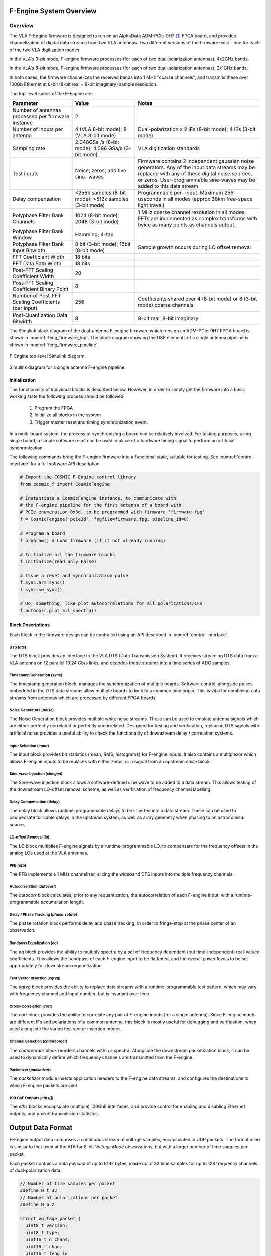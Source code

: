 F-Engine System Overview
========================

Overview
--------

The VLA F-Engine firmware is designed to run on an AlphaData ADM-PCIe-9H7 [1]_ FPGA board, and provides channelization of digital data streams from two VLA antennas.
Two different versions of the firmware exist - one for each of the two VLA digitization modes.

In the VLA's `3-bit` mode, F-engine firmware processes (for each of two dual-polarization antennas), 4x2GHz bands.

In the VLA's `8-bit` mode, F-engine firmware processes (for each of two dual-polarization antennas), 2x1GHz bands.

In both cases, the firmware channelizes the received bands into 1 MHz "coarse channels", and transmits these over 100Gb Ethernet at 8-bit (8-bit real + 8-bit imaginary) sample resolution.

The top-level specs of the F-Engine are:


.. table::
    :widths: 25 25 50

    +-------------------------+----------+----------------------+
    | Parameter               | Value    | Notes                |
    +=========================+==========+======================+
    | Number of antennas      | 2        |                      |
    | processed per firmware  |          |                      |
    | instance                |          |                      |
    +-------------------------+----------+----------------------+
    | Number of inputs per    | 4 (VLA   | Dual-polarization x  |
    | antenna                 | 8-bit    | 2 IFs (8-bit mode);  |
    |                         | mode); 8 | 4 IFs (3-bit mode)   |
    |                         | (VLA     |                      |
    |                         | 3-bit    |                      |
    |                         | mode)    |                      |
    +-------------------------+----------+----------------------+
    | Sampling rate           | 2.048GSa | VLA digitization     |
    |                         | /s       | standards            |
    |                         | (8-bit   |                      |
    |                         | mode);   |                      |
    |                         | 4.096    |                      |
    |                         | GSa/s    |                      |
    |                         | (3-bit   |                      |
    |                         | mode)    |                      |
    +-------------------------+----------+----------------------+
    | Test inputs             | Noise;   | Firmware contains 2  |
    |                         | zeros;   | independent gaussian |
    |                         | additive | noise generators.    |
    |                         | sine-    | Any of the input     |
    |                         | waves    | data streams may be  |
    |                         |          | replaced with any of |
    |                         |          | these digital noise  |
    |                         |          | sources, or zeros.   |
    |                         |          | User-programmable    |
    |                         |          | sine-waves may be    |
    |                         |          | added to this data   |
    |                         |          | stream               |
    +-------------------------+----------+----------------------+
    | Delay compensation      | <256k    | Programmable per-    |
    |                         | samples  | input. Maximum 256   |
    |                         | (8-bit   | useconds in all      |
    |                         | mode);   | modes (approx 38km   |
    |                         | <512k    | free-space light     |
    |                         | samples  | travel)              |
    |                         | (3-bit   |                      |
    |                         | mode)    |                      |
    +-------------------------+----------+----------------------+
    | Polyphase Filter Bank   | 1024     | 1 MHz coarse channel |
    | Channels                | (8-bit   | resolution in all    |
    |                         | mode);   | modes. FFTs are      |
    |                         | 2048     | implemented as       |
    |                         | (3-bit   | complex transforms   |
    |                         | mode)    | with twice as many   |
    |                         |          | points as channels   |
    |                         |          | output.              |
    +-------------------------+----------+----------------------+
    | Polyphase Filter Bank   | Hamming; |                      |
    | Window                  | 4-tap    |                      |
    +-------------------------+----------+----------------------+
    | Polyphase Filter Bank   | 8 bit    | Sample growth occurs |
    | Input Bitwidth          | (3-bit   | during LO offset     |
    |                         | mode);   | removal              |
    |                         | 16bit    |                      |
    |                         | (8-bit   |                      |
    |                         | mode)    |                      |
    +-------------------------+----------+----------------------+
    | FFT Coefficient Width   | 18 bits  |                      |
    +-------------------------+----------+----------------------+
    | FFT Data Path Width     | 18 bits  |                      |
    +-------------------------+----------+----------------------+
    | Post-FFT Scaling        | 20       |                      |
    | Coefficient Width       |          |                      |
    +-------------------------+----------+----------------------+
    | Post-FFT Scaling        | 8        |                      |
    | Coefficient Binary      |          |                      |
    | Point                   |          |                      |
    +-------------------------+----------+----------------------+
    | Number of Post-FFT      | 256      | Coefficients shared  |
    | Scaling Coefficients    |          | over 4 (8-bit mode)  |
    | (per input)             |          | or 8 (3-bit mode)    |
    |                         |          | coarse channels      |
    +-------------------------+----------+----------------------+
    | Post-Quantization Data  | 8        | 8-bit real; 8-bit    |
    | Bitwidth                |          | imaginary            |
    +-------------------------+----------+----------------------+


The Simulink block diagram of the dual-antenna F-engine firmware which runs on an ADM-PCIe-9H7 FPGA board is shown in :numref:`feng_firmware_top`.
The block diagram showing the DSP elements of a single antenna pipeline is shown in :numref:`feng_firmware_pipeline`.

.. figure:: _static/figures/feng_firmware_top-annotated-crop.pdf
    :align: center
    :name: feng_firmware_top

    F-Engine top-level Simulink diagram.

.. figure:: _static/figures/feng_firmware_pipeline-annotated-crop.pdf
    :align: center
    :name: feng_firmware_pipeline

    Simulink diagram for a single antenna F-engine pipeline.

Initialization
++++++++++++++

The functionality of individual blocks is described below.
However, in order to simply get the firmware into a basic working state the following process should be followed:

  1. Program the FPGA
  2. Initialize all blocks in the system
  3. Trigger master reset and timing synchronization event.

In a multi-board system, the process of synchronizing a board can be relatively involved.
For testing purposes, using single board, a simple software reset can be used in place of a hardware timing signal to perform an artificial synchronization.

The following commands bring the F-engine firmware into a functional state, suitable for testing.
See :numref:`control-interface` for a full software API description

.. code-block:: python

  # Import the COSMIC F-Engine control library
  from cosmic_f import CosmicFengine

  # Instantiate a CosmicFengine instance, to communicate with
  # the F-engine pipeline for the first antenna of a board with
  # PCIe enumeration 0x3d, to be programmed with firmware 'firmware.fpg'
  f = CosmicFengine('pcie3d', fpgfile=firmware.fpg, pipeline_id=0)

  # Program a board
  f.program() # Load firmware (if it not already running)

  # Initialize all the firmware blocks
  f.initialize(read_only=False)

  # Issue a reset and synchronization pulse
  f.sync.arm_sync()
  f.sync.sw_sync()

  # Do, something, like plot autocorrelations for all polarizations/IFs
  f.autocorr.plot_all_spectra()


Block Descriptions
++++++++++++++++++

Each block in the firmware design can be controlled using an API described in :numref:`control-interface`.

DTS (`dts`)
~~~~~~~~~~~

The DTS block provides an interface to the VLA DTS (Data Transmission System).
It receives streaming DTS data from a VLA antenna on 12 parallel 10.24 Gb/s links,
and decodes these streams into a time series of ADC samples.

Timestamp Generation (`sync`)
~~~~~~~~~~~~~~~~~~~~~~~~~~~~~

The timestamp generation block, manages the synchronization of multiple boards.
Software control, alongside pulses embedded in the DTS data streams allow multiple boards
to lock to a common time origin. This is vital for combining data streams from antennas
which are processed by different FPGA boards.

Noise Generators (`noise`)
~~~~~~~~~~~~~~~~~~~~~~~~~~

The Noise Generation block provides multiple white noise streams. These can be used
to emulate antenna signals which are either perfectly correlated or perfectly uncorrelated.
Designed for testing and verification, replacing DTS signals with artificial noise provides
a useful ability to check the functionality of downstream delay / correlation systems.

Input Selection (`input`)
~~~~~~~~~~~~~~~~~~~~~~~~~

The input block provides bit statistics (mean, RMS, histograms) for F-engine inputs.
It also contains a multiplexor which allows F-engine inputs to be replaces with
either zeros, or a signal from an upstream `noise` block.

Sine-wave Injection (`sinegen`)
~~~~~~~~~~~~~~~~~~~~~~~~~~~~~~~~

The Sine-wave injection block allows a software-defined sine wave to be added to
a data stream. This allows testing of the downstream LO-offset removal scheme, as well as verification
of frequency channel labelling.

Delay Compensation (`delay`)
~~~~~~~~~~~~~~~~~~~~~~~~~~~~

The delay block allows runtime-programmable delays to be inserted into a data stream.
These can be used to compensate for cable delays in the upstream system, as well as array geometry
when phasing to an astronomical source.

LO-offset Removal (`lo`)
~~~~~~~~~~~~~~~~~~~~~~~~

The LO block multiplies F-engine signals by a runtime-programmable LO, to compensate
for the frequency offsets in the analog LOs used at the VLA antennas.

PFB (`pfb`)
~~~~~~~~~~~

The PFB implements a 1 MHz channelizer, slicing the wideband DTS inputs into multiple frequency channels.

Autocorrelation (`autocorr`)
~~~~~~~~~~~~~~~~~~~~~~~~~~~~

The `autocorr` block calculates, prior to any requantization, the autocorrelation of each F-engine input,
with a runtime-programmable accumulation length.

Delay / Phase Tracking (`phase_rotate`)
~~~~~~~~~~~~~~~~~~~~~~~~~~~~~~~~~~~~~~~

The phase rotation block performs delay and phase tracking, in order to fringe-stop at the phase center of an observation.

Bandpass Equalization (`eq`)
~~~~~~~~~~~~~~~~~~~~~~~~~~~~

The `eq` block provides the ability to multiply spectra by a set of frequency dependent (but time-independent)
real-valued coefficients. This allows the bandpass of each F-engine input to be flattened, and the overall power levels
to be set appropriately for downstream requantization.

Test Vector Insertion (`eqtvg`)
~~~~~~~~~~~~~~~~~~~~~~~~~~~~~~~

The `eqtvg` block provides the ability to replace data streams with a runtime-programmable test pattern, which
may vary with frequency channel and input number, but is invariant over time.

Cross-Correlation (`corr`)
~~~~~~~~~~~~~~~~~~~~~~~~~~

The `corr` block provides the ability to correlate any pair of F-engine inputs (for a single antenna).
Since F-engine inputs are different IFs and polariations of a common antenna, this block is mostly useful
for debugging and verification, when used alongside the variou test vector insertion modes.

Channel Selection (`chanreorder`)
~~~~~~~~~~~~~~~~~~~~~~~~~~~~~~~~~

The `chanreorder` block reorders channels within a spectra. Alongside the downstream packetization block,
it can be used to dynamically define which frequency channels are transmitted from the F-engine.

Packetizer (`packetizer`)
~~~~~~~~~~~~~~~~~~~~~~~~~

The `packetizer` module inserts application headers to the F-engine data streams,
and configures the destinations to which F-engine packets are sent.

100 GbE Outputs (`eths[]`)
~~~~~~~~~~~~~~~~~~~~~~~~~~

The `eths` blocks encapsulate (multiple) 100GbE interfaces, and provide control for enabling and disabling Ethernet outputs,
and packet transmission statistics.



Output Data Format
==================

F-Engine output data comprises a continuous stream of voltage samples, encapsulated in UDP packets.
The format used is similar to that used at the ATA for 8-bit *Voltage Mode* observations, but with a larger number of time samples per packet.

Each packet contains a data payload of up to 8192 bytes, made up of 32 time samples for up to 128 frequency channels of dual-polarization data:

.. code-block:: C

  // Number of time samples per packet
  #define N_t 32
  // Number of polarizations per packet
  #define N_p 2

  struct voltage_packet {
    uint8_t version;
    uint8_t type;
    uint16_t n_chans;
    uint16_t chan;
    uint16_t feng_id
    uint64_t timestamp;
    complex8 data[n_chans, N_t, N_p] // 8-bit real + 8-bit imaginary
  };

The header entries are all encoded network-endian and should be interpretted as follows:
  - ``version``; TODO: check how this is populated
  - ``type``; *Packet type*: Bit [0] is 1 if the axes of data payload are in order [slowest to fastest] channel x time x polarization. This is currently the only supported mode. Bit [1] is 1 if the data payload comprises 8+8 bit complex integers. This is currently the only supported mode.
  - ``n_chans``; *Number of Channels*: Indicates the number of frequency channels present in the payload of this data packet.
  - ``chan``; *Channel number*: The index of the first channel present in this packet. For example, a channel number ``c`` implies the packet contains channels ``c`` to ``c + n_chans - 1``.
  - ``feng_id``; *Antenna ID*: A runtime configurable ID which uniquely associates a packet with a particular SNAP board.
  - ``timestamp``; *Sample number*: The index of the first time sample present in this packet. For example, a sample number :math:`s` implies the packet contains samples :math:`s` to :math:`s+15`. Sample number counts in units of spectra since the UNIX epoch, and can be referred to GPS time through knowledge of the system sampling rate and FFT length parameters.

The data payload in each packet is determined by the number of frequency channels it contains.
The maximum is 8192 bytes.
If ``type & 2 == 1`` each byte of data should be interpretted as an 8-bit complex number (i.e. 8-bit real, 8-bit imaginary) with the most significant 8 bits of each byte representing the real part of the complex sample in signed 2's complement format, and the least significant 8 bits representing the imaginary part of the complex sample in 2's complement format.

.. [1]
    See `<https://www.alpha-data.com/product/adm-pcie-9h7>`__

